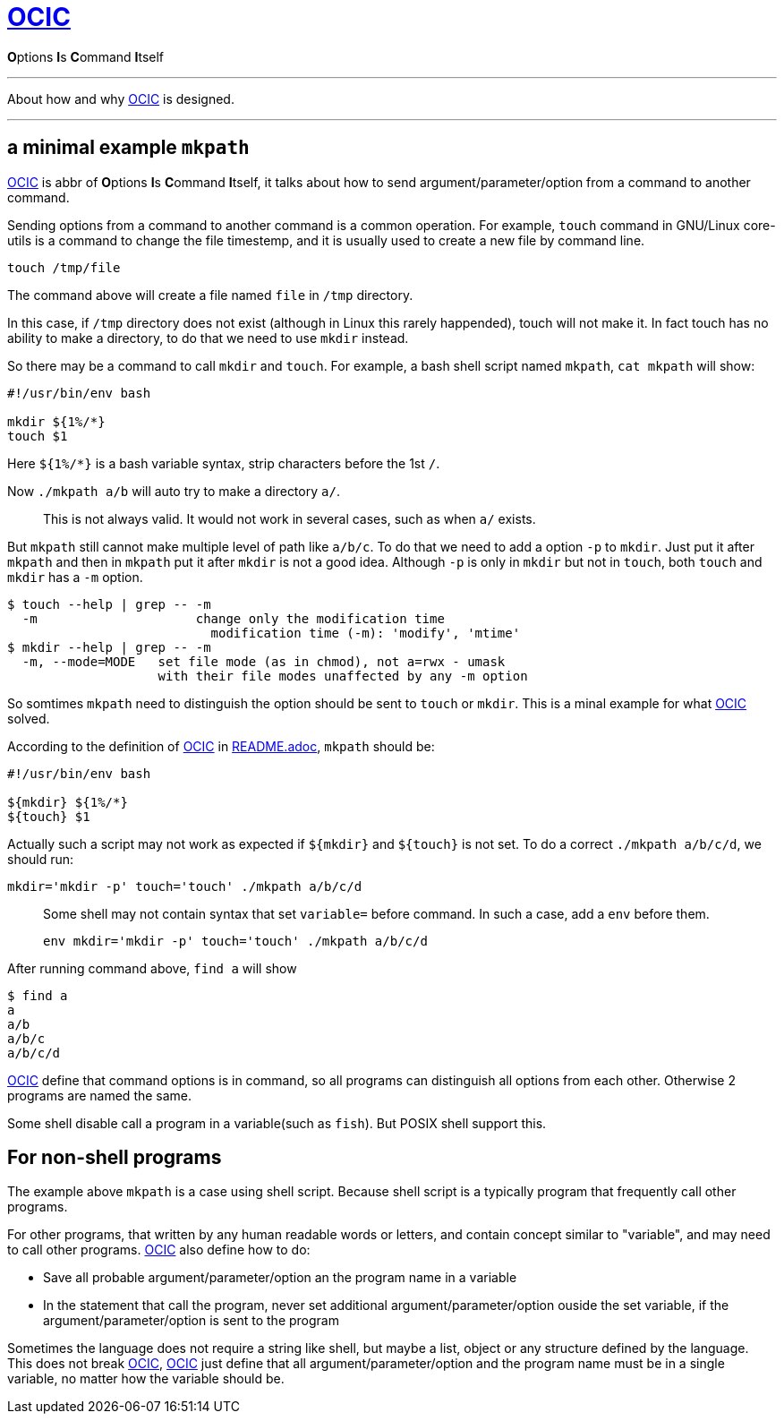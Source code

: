 :i: link:.[OCIC]
:ii: pass:[<b>O</b>ptions <b>I</b>s <b>C</b>ommand <b>I</b>tself]
:apo: argument/parameter/option

= {i}

{ii}

---

About how and why {i} is designed.

---

== a minimal example `mkpath`

{i} is abbr of {ii},
it talks about how to send {apo} from a command to another command.

Sending options from a command to another command is a common operation.
For example, `touch` command in GNU/Linux core-utils is a command
to change the file timestemp,
and it is usually used to create a new file by command line.
[,bash]
----
touch /tmp/file
----
The command above will create a file named `file` in `/tmp` directory.

In this case, if `/tmp` directory does not exist
(although in Linux this rarely happended),
touch will not make it.
In fact touch has no ability to make a directory,
to do that we need to use `mkdir` instead.

So there may be a command to call `mkdir` and `touch`.
For example, a bash shell script named `mkpath`, `cat mkpath` will show:
[,bash]
----
#!/usr/bin/env bash

mkdir ${1%/*}
touch $1
----
Here `${1%/*}` is a bash variable syntax, strip characters before the 1st `/`.

Now `./mkpath a/b` will auto try to make a directory `a/`.
____
This is not always valid. It would not work in several cases, such as when `a/` exists.
____

But `mkpath` still cannot make multiple level of path like `a/b/c`.
To do that we need to add a option `-p` to `mkdir`.
Just put it after `mkpath` and then in `mkpath` put it after `mkdir`
is not a good idea.
Although `-p` is only in `mkdir` but not in `touch`,
both `touch` and `mkdir` has a `-m` option.
[,bash]
----
$ touch --help | grep -- -m
  -m                     change only the modification time
                           modification time (-m): 'modify', 'mtime'
$ mkdir --help | grep -- -m
  -m, --mode=MODE   set file mode (as in chmod), not a=rwx - umask
                    with their file modes unaffected by any -m option
----
So somtimes `mkpath` need to distinguish the option should be sent to `touch` or `mkdir`.
This is a minal example for what {i} solved.

According to the definition of {i} in link:README.adoc[README.adoc],
`mkpath` should be:
[,bash]
----
#!/usr/bin/env bash

${mkdir} ${1%/*}
${touch} $1
----
Actually such a script may not work as expected
if `${mkdir}` and `${touch}` is not set.
To do a correct `./mkpath a/b/c/d`,
we should run:
[,bash]
----
mkdir='mkdir -p' touch='touch' ./mkpath a/b/c/d
----
____
Some shell may not contain syntax that set `variable=` before command.
In such a case, add a `env` before them.
[,bash]
----
env mkdir='mkdir -p' touch='touch' ./mkpath a/b/c/d
----
____

After running command above, `find a` will show
[,]
----
$ find a
a
a/b
a/b/c
a/b/c/d
----

{i} define that command options is in command,
so all programs can distinguish all options from each other.
Otherwise 2 programs are named the same.

Some shell disable call a program in a variable(such as `fish`).
But POSIX shell support this.

== For non-shell programs

The example above `mkpath` is a case using shell script.
Because shell script is a typically program that frequently call
other programs.

For other programs,
that written by any human readable words or letters,
and contain concept similar to "variable",
and may need to call other programs.
{i} also define how to do:

* Save all probable {apo} an the program name in a variable
* In the statement that call the program,
	never set additional {apo} ouside the set variable,
	if the {apo} is sent to the program

Sometimes the language does not require a string like shell,
but maybe a list, object or any structure defined by the language.
This does not break {i},
{i} just define that all {apo} and the program name must be in a single variable,
no matter how the variable should be.
